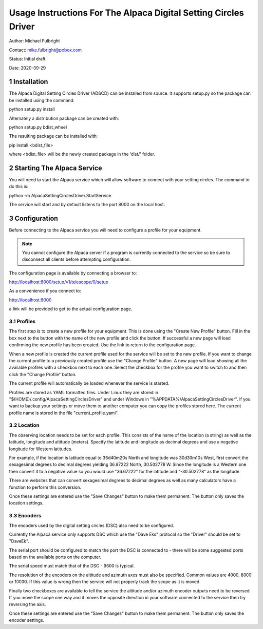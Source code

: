 .. sectnum::

================================================================
Usage Instructions For The Alpaca Digital Setting Circles Driver
================================================================

Author: Michael Fulbright

Contact: mike.fulbright@pobox.com

Status: Initial draft

Date: 2020-09-29

............
Installation
............
The Alpaca Digital Setting Circles Driver (ADSCD) can be installed from source.
It supports setup.py so the package can be installed using the command:

python setup.py install

Alternately a distribution package can be created with:

python setup.py bdist_wheel

The resulting package can be installed with:

pip install <bdist_file>

where <bdist_file> will be the newly created package in the 'dist/' folder.

...........................
Starting The Alpaca Service
...........................
You will need to start the Alpaca service which will
allow software to connect with your setting circles.  The command to do this is:

python -m AlpacaSettingCirclesDriver.StartService

The service will start and by default listens to the port 8000 on the local host.

.............
Configuration
.............
Before connecting to the Alpaca service you will need to configure a profile for your
equipment.

.. note::
    You cannot configure the Alpaca server if a program is currently connected
    to the service so be sure to disconnect all clients before attempting
    configuration.


The configuration page is available by connecting a browser to:

http://localhost:8000/setup/v1/telescope/0/setup

As a convenience if you connect to:

http://localhost:8000

a link will be provided to get to the actual configuration page.

""""""""
Profiles
""""""""
The first step is to create a new profile for your equipment.  This is done using
the "Create New Profile" button.  Fill in the box next to the button with the
name of the new profile and click the button.  If successful a new page will load
confirming the new profile has been created.  Use the link to return to the
configuration page.

When a new profile is created the current profile used for the service will
be set to the new profile.  If you want to change the current profile to a
previously created profile use the "Change Profile" button.  A new page will
load showing all the available profiles with a checkbox next to each one.
Select the checkbox for the profile you want to switch to and then click
the "Change Profile" button.

The current profile will automatically be loaded whenever the service is started.

Profiles are stored as YAML formatted files.  Under Linux they are stored
in "$(HOME)/.config/AlpacaSettingCirclesDriver" and under Windows in
"%APPDATA%/AlpacaSettingCirclesDriver".  If you want to backup your settings
or move them to another computer you can copy the profiles stored here.  The
current profile name is stored in the file "current_profile.yaml".


""""""""
Location
""""""""
The observing location needs to be set for each profile.  This consists of
the name of the location (a string) as well as the latitude, longitude and
altitude (meters).  Specify the latitude and longitude as decimal degrees and
use a negative longitude for Western latitudes.

For example, if the location is latitude equal to 36d40m20s North and longitude was
30d30m10s West, first convert the sexagesimal degrees to decimal degrees yielding
36.67222 North, 30.502778 W.  Since the longitude is a Western one then convert
it to a negative value so you would use "36.67222" for the latitude and
"-30.502778" as the longitude.

There are websites that can convert sexagesimal degrees to decimal degrees as
well as many calculators have a function to perform this conversion.

Once these settings are entered use the "Save Changes" button to make them
permanent.  The button only saves the location settings.

""""""""
Encoders
""""""""
The encoders used by the digital setting circles (DSC) also need to be configured.

Currently the Alpaca service only supports DSC which use the "Dave Eks" protocol
so the "Driver" should be set to "DaveEk".

The serial port should be configured to match the port the DSC is connected to -
there will be some suggested ports based on the available ports on the computer.

The serial speed must match that of the DSC - 9600 is typical.

The resolution of the encoders on the altitude and azimuth axes must also be
specified.  Common values are 4000, 8000 or 10000.  If this value is wrong
then the service will not properly track the scope as it is moved.

Finally two checkboxes are available to tell the service the altitude and/or
azimuth encoder outputs need to be reversed.  If you move the scope one way
and it moves the opposite direction in your software connected to the service
then try reversing the axis.

Once these settings are entered use the "Save Changes" button to make them
permanent.  The button only saves the encoder settings.
